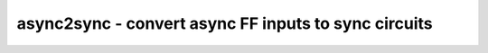 =====================================================
async2sync - convert async FF inputs to sync circuits
=====================================================

.. raw:: latex

    \begin{comment}

.. cmd:def:: async2sync
    :title: convert async FF inputs to sync circuits



    .. code:: yoscrypt

        async2sync [options] [selection]

    ::

        This command replaces async FF inputs with sync circuits emulating the same
        behavior for when the async signals are actually synchronized to the clock.

        This pass assumes negative hold time for the async FF inputs. For example when
        a reset deasserts with the clock edge, then the FF output will still drive the
        reset value in the next cycle regardless of the data-in value at the time of
        the clock edge.

.. raw:: latex

    \end{comment}

.. only:: latex

    ::

        
            async2sync [options] [selection]
        
        This command replaces async FF inputs with sync circuits emulating the same
        behavior for when the async signals are actually synchronized to the clock.
        
        This pass assumes negative hold time for the async FF inputs. For example when
        a reset deasserts with the clock edge, then the FF output will still drive the
        reset value in the next cycle regardless of the data-in value at the time of
        the clock edge.
        
